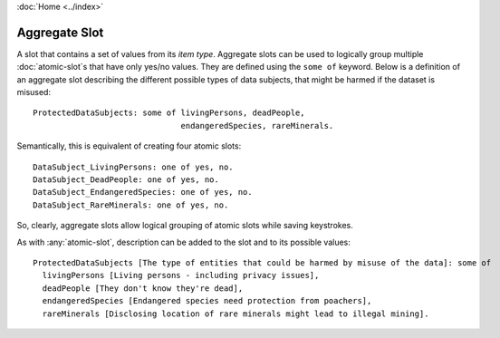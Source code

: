 :doc:`Home <../index>`

.. index:: Aggregate Slot

Aggregate Slot
===============

A slot that contains a set of values from its *item type*. Aggregate slots can be used to logically group multiple :doc:`atomic-slot`\s that have only yes/no values. They are defined using the ``some of`` keyword.
Below is a definition of an aggregate slot describing the different possible types of data subjects, that might be harmed if the dataset is misused::

  ProtectedDataSubjects: some of livingPersons, deadPeople,
                                 endangeredSpecies, rareMinerals.

Semantically, this is equivalent of creating four atomic slots::

  DataSubject_LivingPersons: one of yes, no.
  DataSubject_DeadPeople: one of yes, no.
  DataSubject_EndangeredSpecies: one of yes, no.
  DataSubject_RareMinerals: one of yes, no.

So, clearly, aggregate slots allow logical grouping of atomic slots while saving keystrokes.

As with :any:`atomic-slot`, description can be added to the slot and to its possible values::

  ProtectedDataSubjects [The type of entities that could be harmed by misuse of the data]: some of
    livingPersons [Living persons - including privacy issues],
    deadPeople [They don't know they're dead],
    endangeredSpecies [Endangered species need protection from poachers],
    rareMinerals [Disclosing location of rare minerals might lead to illegal mining].
